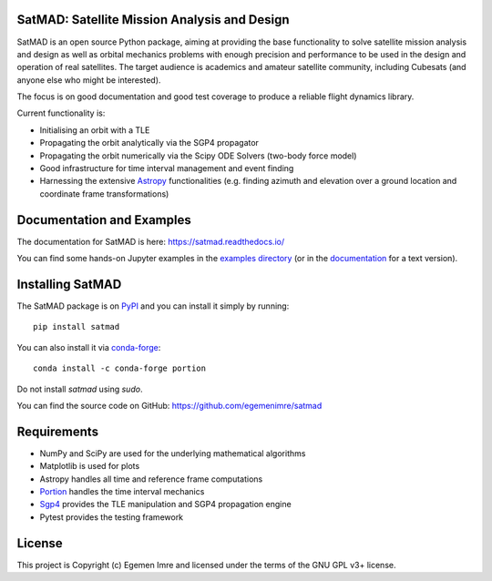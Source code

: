 SatMAD: Satellite Mission Analysis and Design
---------------------------------------------
|CircleCI Status| |Codecov Status| |Documentation Status| |Astropy Badge|

SatMAD is an open source Python package, aiming at providing the base functionality to solve
satellite mission analysis and design as well as orbital mechanics problems with enough precision and performance
to be used in the design and operation of real satellites. The target audience is academics and amateur satellite
community, including Cubesats (and anyone else who might be interested).

The focus is on good documentation and good test coverage to produce a reliable
flight dynamics library.

Current functionality is:

-   Initialising an orbit with a TLE
-   Propagating the orbit analytically via the SGP4 propagator
-   Propagating the orbit numerically via the Scipy ODE Solvers (two-body force model)
-   Good infrastructure for time interval management and event finding
-   Harnessing the extensive `Astropy <http://www.astropy.org>`_ functionalities
    (e.g. finding azimuth and elevation over a ground location and coordinate frame
    transformations)

Documentation and Examples
--------------------------

The documentation for SatMAD is here: https://satmad.readthedocs.io/

You can find some hands-on Jupyter examples in the
`examples directory <https://github.com/egemenimre/satmad/tree/master/docs/examples>`_ (or
in the `documentation <https://satmad.readthedocs.io/en/latest/examples.html>`_ for a
text version).

Installing SatMAD
-----------------

The SatMAD package is on `PyPI`_ and you can install it simply by running::

    pip install satmad

You can also install it via `conda-forge`_::

    conda install -c conda-forge portion

Do not install `satmad` using `sudo`.

You can find the source code on GitHub: https://github.com/egemenimre/satmad

.. _`PyPI`: https://pypi.org/project/satmad/
.. _`conda-forge`: https://github.com/conda-forge/satmad-feedstock

Requirements
------------

-   NumPy and SciPy are used for the underlying mathematical algorithms
-   Matplotlib is used for plots
-   Astropy handles all time and reference frame computations
-   `Portion <https://github.com/AlexandreDecan/portion>`_ handles the
    time interval mechanics
-   `Sgp4 <https://pypi.org/project/sgp4>`_ provides the TLE manipulation
    and SGP4 propagation engine
-   Pytest provides the testing framework


License
-------

This project is Copyright (c) Egemen Imre and licensed under
the terms of the GNU GPL v3+ license.

.. |Documentation Status| image:: https://readthedocs.org/projects/satmad/badge/?version=latest&token=645e1945f952813df0bb16427c4cf410850811214e4c7b6269e869291d7d8cc4
    :target: https://satmad.readthedocs.io/en/latest/?badge=latest
    :alt: Documentation Status

.. |Astropy Badge| image:: http://img.shields.io/badge/powered%20by-AstroPy-orange.svg?style=flat
    :target: http://www.astropy.org
    :alt: Powered by Astropy Badge

.. |CircleCI Status| image::  https://img.shields.io/circleci/build/github/egemenimre/satmad/master?logo=circleci&label=CircleCI
    :target: https://circleci.com/gh/satmad/satmad
    :alt: SatMAD CircleCI Status

.. |Codecov Status| image::  https://codecov.io/gh/egemenimre/satmad/branch/master/graph/badge.svg
    :target: https://codecov.io/gh/egemenimre/satmad
    :alt: SatMAD Codecov Status
